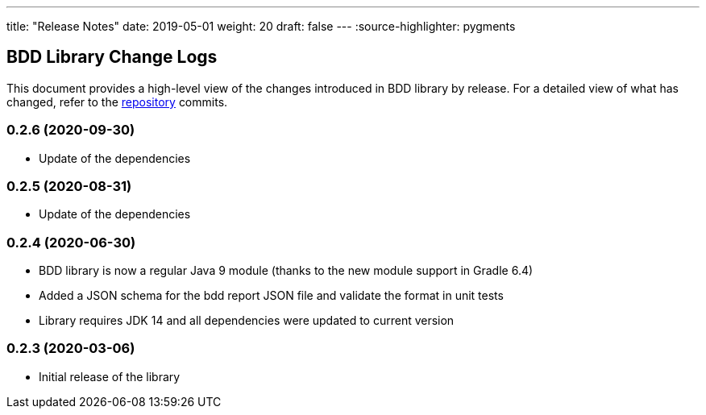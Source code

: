 ---
title: "Release Notes"
date: 2019-05-01
weight: 20
draft: false
---
:source-highlighter: pygments

== BDD Library Change Logs

This document provides a high-level view of the changes introduced in BDD library by release.
For a detailed view of what has changed, refer to the https://bitbucket.org/tangly-team/tangly-os[repository] commits.

=== 0.2.6 (2020-09-30)

* Update of the dependencies

=== 0.2.5 (2020-08-31)

* Update of the dependencies

=== 0.2.4 (2020-06-30)

* BDD library is now a regular Java 9 module (thanks to the new module support in Gradle 6.4)
* Added a JSON schema for the bdd report JSON file and validate the format in unit tests
* Library requires JDK 14 and all dependencies were updated to current version

=== 0.2.3 (2020-03-06)

* Initial release of the library